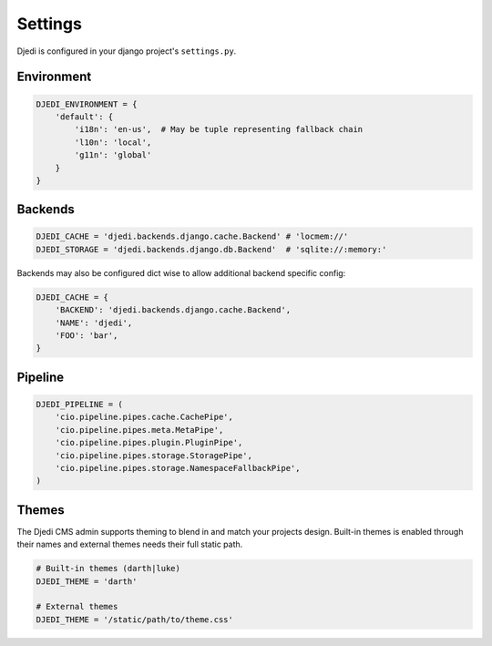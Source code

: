 Settings
========

Djedi is configured in your django project's ``settings.py``.


Environment
-----------

.. code-block:: python

    DJEDI_ENVIRONMENT = {
        'default': {
            'i18n': 'en-us',  # May be tuple representing fallback chain
            'l10n': 'local',
            'g11n': 'global'
        }
    }


Backends
--------

.. code-block:: python

    DJEDI_CACHE = 'djedi.backends.django.cache.Backend' # 'locmem://'
    DJEDI_STORAGE = 'djedi.backends.django.db.Backend'  # 'sqlite://:memory:'

Backends may also be configured dict wise to allow additional backend specific config:

.. code-block:: python

    DJEDI_CACHE = {
        'BACKEND': 'djedi.backends.django.cache.Backend',
        'NAME': 'djedi',
        'FOO': 'bar',
    }


Pipeline
--------

.. code-block:: python

    DJEDI_PIPELINE = (
        'cio.pipeline.pipes.cache.CachePipe',
        'cio.pipeline.pipes.meta.MetaPipe',
        'cio.pipeline.pipes.plugin.PluginPipe',
        'cio.pipeline.pipes.storage.StoragePipe',
        'cio.pipeline.pipes.storage.NamespaceFallbackPipe',
    )


Themes
------

The Djedi CMS admin supports theming to blend in and match your projects design.
Built-in themes is enabled through their names and external themes needs their full static path.

.. code-block:: python

    # Built-in themes (darth|luke)
    DJEDI_THEME = 'darth'

    # External themes
    DJEDI_THEME = '/static/path/to/theme.css'

